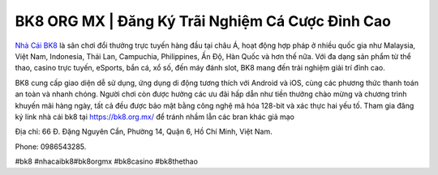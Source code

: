 BK8 ORG MX | Đăng Ký Trãi Nghiệm Cá Cược Đỉnh Cao
===================================

`Nhà Cái BK8 <https://bk8.org.mx/>`_ là sân chơi đổi thưởng trực tuyến hàng đầu tại châu Á, hoạt động hợp pháp ở nhiều quốc gia như Malaysia, Việt Nam, Indonesia, Thái Lan, Campuchia, Philippines, Ấn Độ, Hàn Quốc và hơn thế nữa. Với đa dạng sản phẩm từ thể thao, casino trực tuyến, eSports, bắn cá, xổ số, đến máy đánh slot, BK8 mang đến trải nghiệm giải trí đỉnh cao. 

BK8 cung cấp giao diện dễ sử dụng, ứng dụng di động tương thích với Android và iOS, cùng các phương thức thanh toán an toàn và nhanh chóng. Người chơi còn được hưởng các ưu đãi hấp dẫn như tiền thưởng chào mừng và chương 
trình khuyến mãi hàng ngày, tất cả đều được bảo mật bằng công nghệ mã hóa 128-bit và xác thực hai yếu tố. Tham gia đăng ký link nhà cái bk8 tại https://bk8.org.mx/ để tránh nhầm lẫn các bran khác giả mạo

Địa chỉ: 66 Đ. Đặng Nguyên Cẩn, Phường 14, Quận 6, Hồ Chí Minh, Việt Nam. 

Phone: 0986543285.

#bk8 #nhacaibk8#bk8orgmx #bk8casino #bk8thethao
